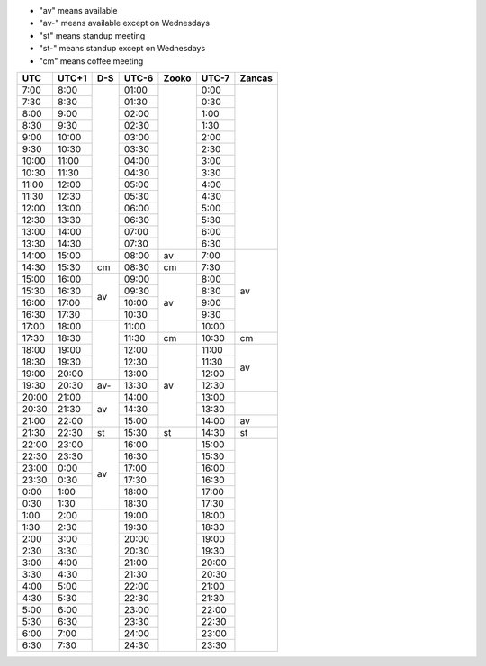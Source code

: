 .. role:: gbg

.. role:: hbg

.. role:: obg

.. role:: ybg

* "av" means available
* "av-" means available except on Wednesdays
* "st" means standup meeting
* "st-" means standup except on Wednesdays
* "cm" means coffee meeting

+------+------+-----------+------+-----------+------+-----------+
| UTC  |UTC+1 | D-S       |UTC-6 | Zooko     |UTC-7 | Zancas    |
+======+======+===========+======+===========+======+===========+
| 7:00 | 8:00 |           |01:00 |           | 0:00 |           |
+------+------+           +------+           +------+           +
| 7:30 | 8:30 |           |01:30 |           | 0:30 |           |
+------+------+           +------+           +------+           +
| 8:00 | 9:00 |           |02:00 |           | 1:00 |           |
+------+------+           +------+           +------+           +
| 8:30 | 9:30 |           |02:30 |           | 1:30 |           |
+------+------+           +------+           +------+           +
| 9:00 |10:00 |           |03:00 |           | 2:00 |           |
+------+------+           +------+           +------+           +
| 9:30 |10:30 |           |03:30 |           | 2:30 |           |
+------+------+           +------+           +------+           +
|10:00 |11:00 |           |04:00 |           | 3:00 |           |
+------+------+           +------+           +------+           +
|10:30 |11:30 |           |04:30 |           | 3:30 |           |
+------+------+           +------+           +------+           +
|11:00 |12:00 |           |05:00 |           | 4:00 |           |
+------+------+           +------+           +------+           +
|11:30 |12:30 |           |05:30 |           | 4:30 |           |
+------+------+           +------+           +------+           +
|12:00 |13:00 |           |06:00 |           | 5:00 |           |
+------+------+           +------+           +------+           +
|12:30 |13:30 |           |06:30 |           | 5:30 |           |
+------+------+           +------+           +------+           +
|13:00 |14:00 |           |07:00 |           | 6:00 |           |
+------+------+           +------+           +------+           +
|13:30 |14:30 |           |07:30 |           | 6:30 |           |
+------+------+           +------+-----------+------+-----------+
|14:00 |15:00 |           |08:00 | :gbg:`av` | 7:00 | :gbg:`av` |
+------+------+-----------+------+-----------+------+           +
|14:30 |15:30 | :gbg:`cm` |08:30 | :gbg:`cm` | 7:30 |           |
+------+------+-----------+------+-----------+------+           +
|15:00 |16:00 | :gbg:`av` |09:00 | :gbg:`av` | 8:00 |           |
+------+------+           +------+           +------+           +
|15:30 |16:30 |           |09:30 |           | 8:30 |           |
+------+------+           +------+           +------+           +
|16:00 |17:00 |           |10:00 |           | 9:00 |           |
+------+------+           +------+           +------+           +
|16:30 |17:30 |           |10:30 |           | 9:30 |           |
+------+------+-----------+------+           +------+           +
|17:00 |18:00 |           |11:00 |           |10:00 |           |
+------+------+           +------+-----------+------+-----------+
|17:30 |18:30 |           |11:30 | :gbg:`cm` |10:30 | :gbg:`cm` |
+------+------+           +------+-----------+------+-----------+
|18:00 |19:00 |           |12:00 | :gbg:`av` |11:00 | :gbg:`av` |
+------+------+           +------+           +------+           +
|18:30 |19:30 |           |12:30 |           |11:30 |           |
+------+------+           +------+           +------+           +
|19:00 |20:00 |           |13:00 |           |12:00 |           |
+------+------+-----------+------+           +------+           +
|19:30 |20:30 | :hbg:`av-`|13:30 |           |12:30 |           |
+------+------+-----------+------+           +------+-----------+
|20:00 |21:00 | :gbg:`av` |14:00 |           |13:00 |           |
+------+------+           +------+           +------+           +
|20:30 |21:30 |           |14:30 |           |13:30 |           |
+------+------+           +------+           +------+-----------+
|21:00 |22:00 |           |15:00 |           |14:00 | :gbg:`av` |
+------+------+-----------+------+-----------+------+-----------+
|21:30 |22:30 | :obg:`st` |15:30 | :obg:`st` |14:30 | :obg:`st` |
+------+------+-----------+------+-----------+------+-----------+
|22:00 |23:00 | :gbg:`av` |16:00 |           |15:00 |           |
+------+------+           +------+           +------+           +
|22:30 |23:30 |           |16:30 |           |15:30 |           |
+------+------+           +------+           +------+           +
|23:00 | 0:00 |           |17:00 |           |16:00 |           |
+------+------+           +------+           +------+           +
|23:30 | 0:30 |           |17:30 |           |16:30 |           |
+------+------+           +------+           +------+           +
| 0:00 | 1:00 |           |18:00 |           |17:00 |           |
+------+------+           +------+           +------+           +
| 0:30 | 1:30 |           |18:30 |           |17:30 |           |
+------+------+-----------+------+           +------+           +
| 1:00 | 2:00 |           |19:00 |           |18:00 |           |
+------+------+           +------+           +------+           +
| 1:30 | 2:30 |           |19:30 |           |18:30 |           |
+------+------+           +------+           +------+           +
| 2:00 | 3:00 |           |20:00 |           |19:00 |           |
+------+------+           +------+           +------+           +
| 2:30 | 3:30 |           |20:30 |           |19:30 |           |
+------+------+           +------+           +------+           +
| 3:00 | 4:00 |           |21:00 |           |20:00 |           |
+------+------+           +------+           +------+           +
| 3:30 | 4:30 |           |21:30 |           |20:30 |           |
+------+------+           +------+           +------+           +
| 4:00 | 5:00 |           |22:00 |           |21:00 |           |
+------+------+           +------+           +------+           +
| 4:30 | 5:30 |           |22:30 |           |21:30 |           |
+------+------+           +------+           +------+           +
| 5:00 | 6:00 |           |23:00 |           |22:00 |           |
+------+------+           +------+           +------+           +
| 5:30 | 6:30 |           |23:30 |           |22:30 |           |
+------+------+           +------+           +------+           +
| 6:00 | 7:00 |           |24:00 |           |23:00 |           |
+------+------+           +------+           +------+           +
| 6:30 | 7:30 |           |24:30 |           |23:30 |           |
+------+------+-----------+------+-----------+------+-----------+

.. raw:: html

   <script type="text/javascript" src="http://ajax.googleapis.com/ajax/libs/jquery/1.7.1/jquery.min.js"></script>
   <script>
	 $(document).ready(function() {
	   $('.gbg').parent().addClass('gbg-parent');
	 });
	 $(document).ready(function() {
	   $('.hbg').parent().addClass('hbg-parent');
	 });
	 $(document).ready(function() {
	   $('.obg').parent().addClass('obg-parent');
	 });
	 $(document).ready(function() {
	   $('.ybg').parent().addClass('ybg-parent');
	 });
   </script>

   <style>
	  .gbg-parent {background-color:#008000;}
   </style>
   <style>
	  .hbg-parent {background-color:#608060;}
   </style>
   <style>
	  .obg-parent {background-color:#FFA500;}
   </style>
   <style>
	  .ybg-parent {background-color:#A09030;}
   </style>
